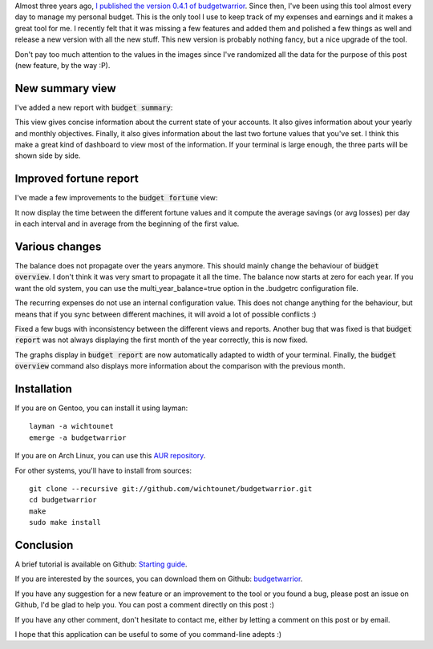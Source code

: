 Almost three years ago, `I published the version 0.4.1 of budgetwarrior <https://baptiste-wicht.com/posts/2014/09/budgetwarrior-041-expense-templates-and-year-projection.html>`_. Since then, I've been using this tool almost every day to manage my personal budget. This is the only tool I use to keep track of my expenses and earnings and it makes a great tool for me. I recently felt that it was missing a few features and added them and polished a few things as well and release a new version with all the new stuff. This new version is probably nothing fancy, but a nice upgrade of the tool.

Don't pay too much attention to the values in the images since I've randomized
all the data for the purpose of this post (new feature, by the way :P).

New summary view
----------------

I've added a new report with :code:`budget summary`:

.. image:: /images/budgetwarrior_042_summary.png

This view gives concise information about the current state of your accounts. It
also gives information about your yearly and monthly objectives. Finally, it
also gives information about the last two fortune values that you've set.
I think this make a great kind of dashboard to view most of the information. If
your terminal is large enough, the three parts will be shown side by side.

Improved fortune report
-----------------------

I've made a few improvements to the :code:`budget fortune` view:

.. image:: /images/budgetwarrior_042_fortune.png

It now display the time between the different fortune values and it compute the
average savings (or avg losses) per day in each interval and in average from the
beginning of the first value.

Various changes
---------------

The balance does not propagate over the years anymore. This should mainly change
the behaviour of :code:`budget overview`. I don't think it was very
smart to propagate it all the time. The balance now starts at zero for each
year. If you want the old system, you can use the multi_year_balance=true option
in the .budgetrc configuration file.

The recurring expenses do not use an internal configuration value. This does not
change anything for the behaviour, but means that if you sync between different
machines, it will avoid a lot of possible conflicts :)

Fixed a few bugs with inconsistency between the different views and reports.
Another bug that was fixed is that :code:`budget report` was not always displaying the
first month of the year correctly, this is now fixed.

The graphs display in :code:`budget report` are now automatically adapted to width of
your terminal. Finally, the :code:`budget overview` command also displays more
information about the comparison with the previous month.

Installation
------------

If you are on Gentoo, you can install it using layman::

    layman -a wichtounet
    emerge -a budgetwarrior

If you are on Arch Linux, you can use this `AUR repository
<https://github.com/StreakyCobra/aur-budgetwarrior>`_.

For other systems, you'll have to install from sources::

    git clone --recursive git://github.com/wichtounet/budgetwarrior.git
    cd budgetwarrior
    make
    sudo make install

Conclusion
----------

A brief tutorial is available on Github: `Starting guide <https://github.com/wichtounet/budgetwarrior/wiki/Start-tutorial>`_.

If you are interested by the sources, you can download them on Github:
`budgetwarrior <https://github.com/wichtounet/budgetwarrior>`_.

If you have any suggestion for a new feature or an improvement to the tool or
you found a bug, please post an issue on Github, I'd be glad to help you. You
can post a comment directly on this post :)

If you have any other comment, don't hesitate to contact me, either by letting a
comment on this post or by email.

I hope that this application can be useful to some of you command-line adepts :)
